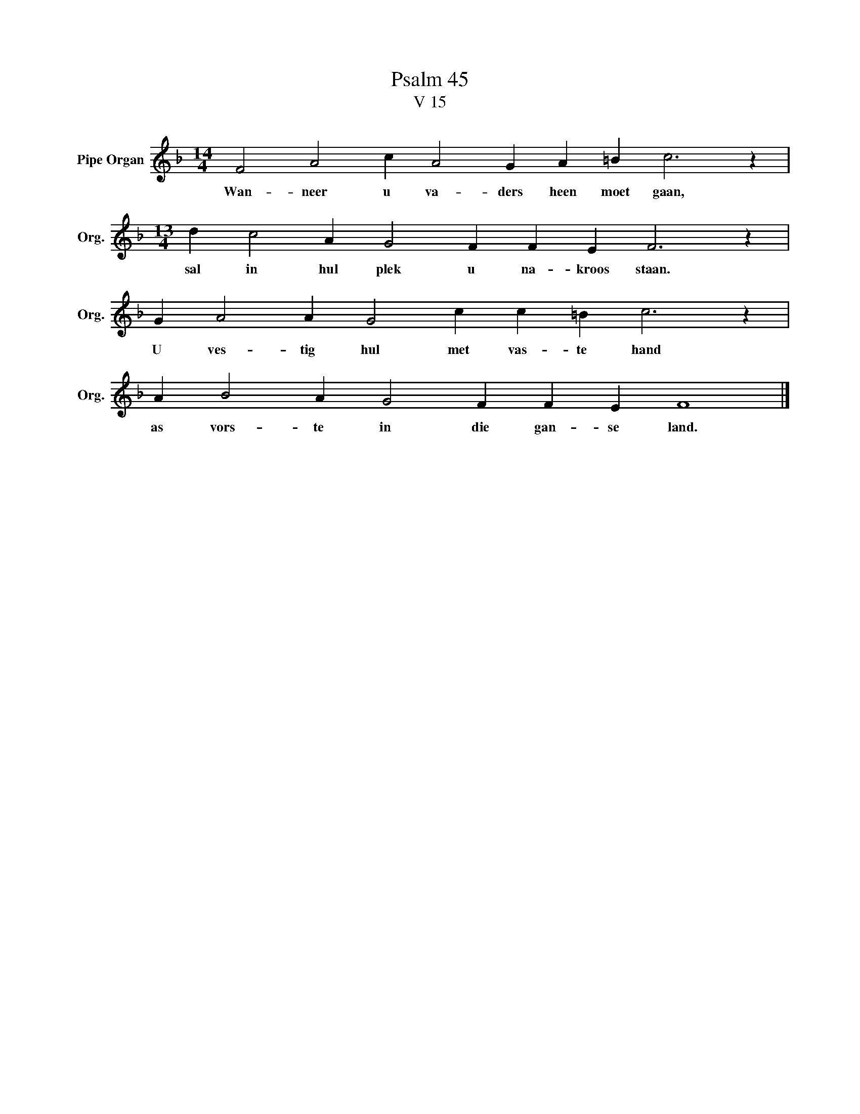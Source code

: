 X:1
T:Psalm 45
T:V 15
L:1/4
M:14/4
I:linebreak $
K:F
V:1 treble nm="Pipe Organ" snm="Org."
V:1
 F2 A2 c A2 G A =B c3 z |$[M:13/4] d c2 A G2 F F E F3 z |$ G A2 A G2 c c =B c3 z |$ %3
w: Wan- neer u va- ders heen moet gaan,|sal in hul plek u na- kroos staan.|U ves- tig hul met vas- te hand|
 A B2 A G2 F F E F4 |] %4
w: as vors- te in die gan- se land.|

